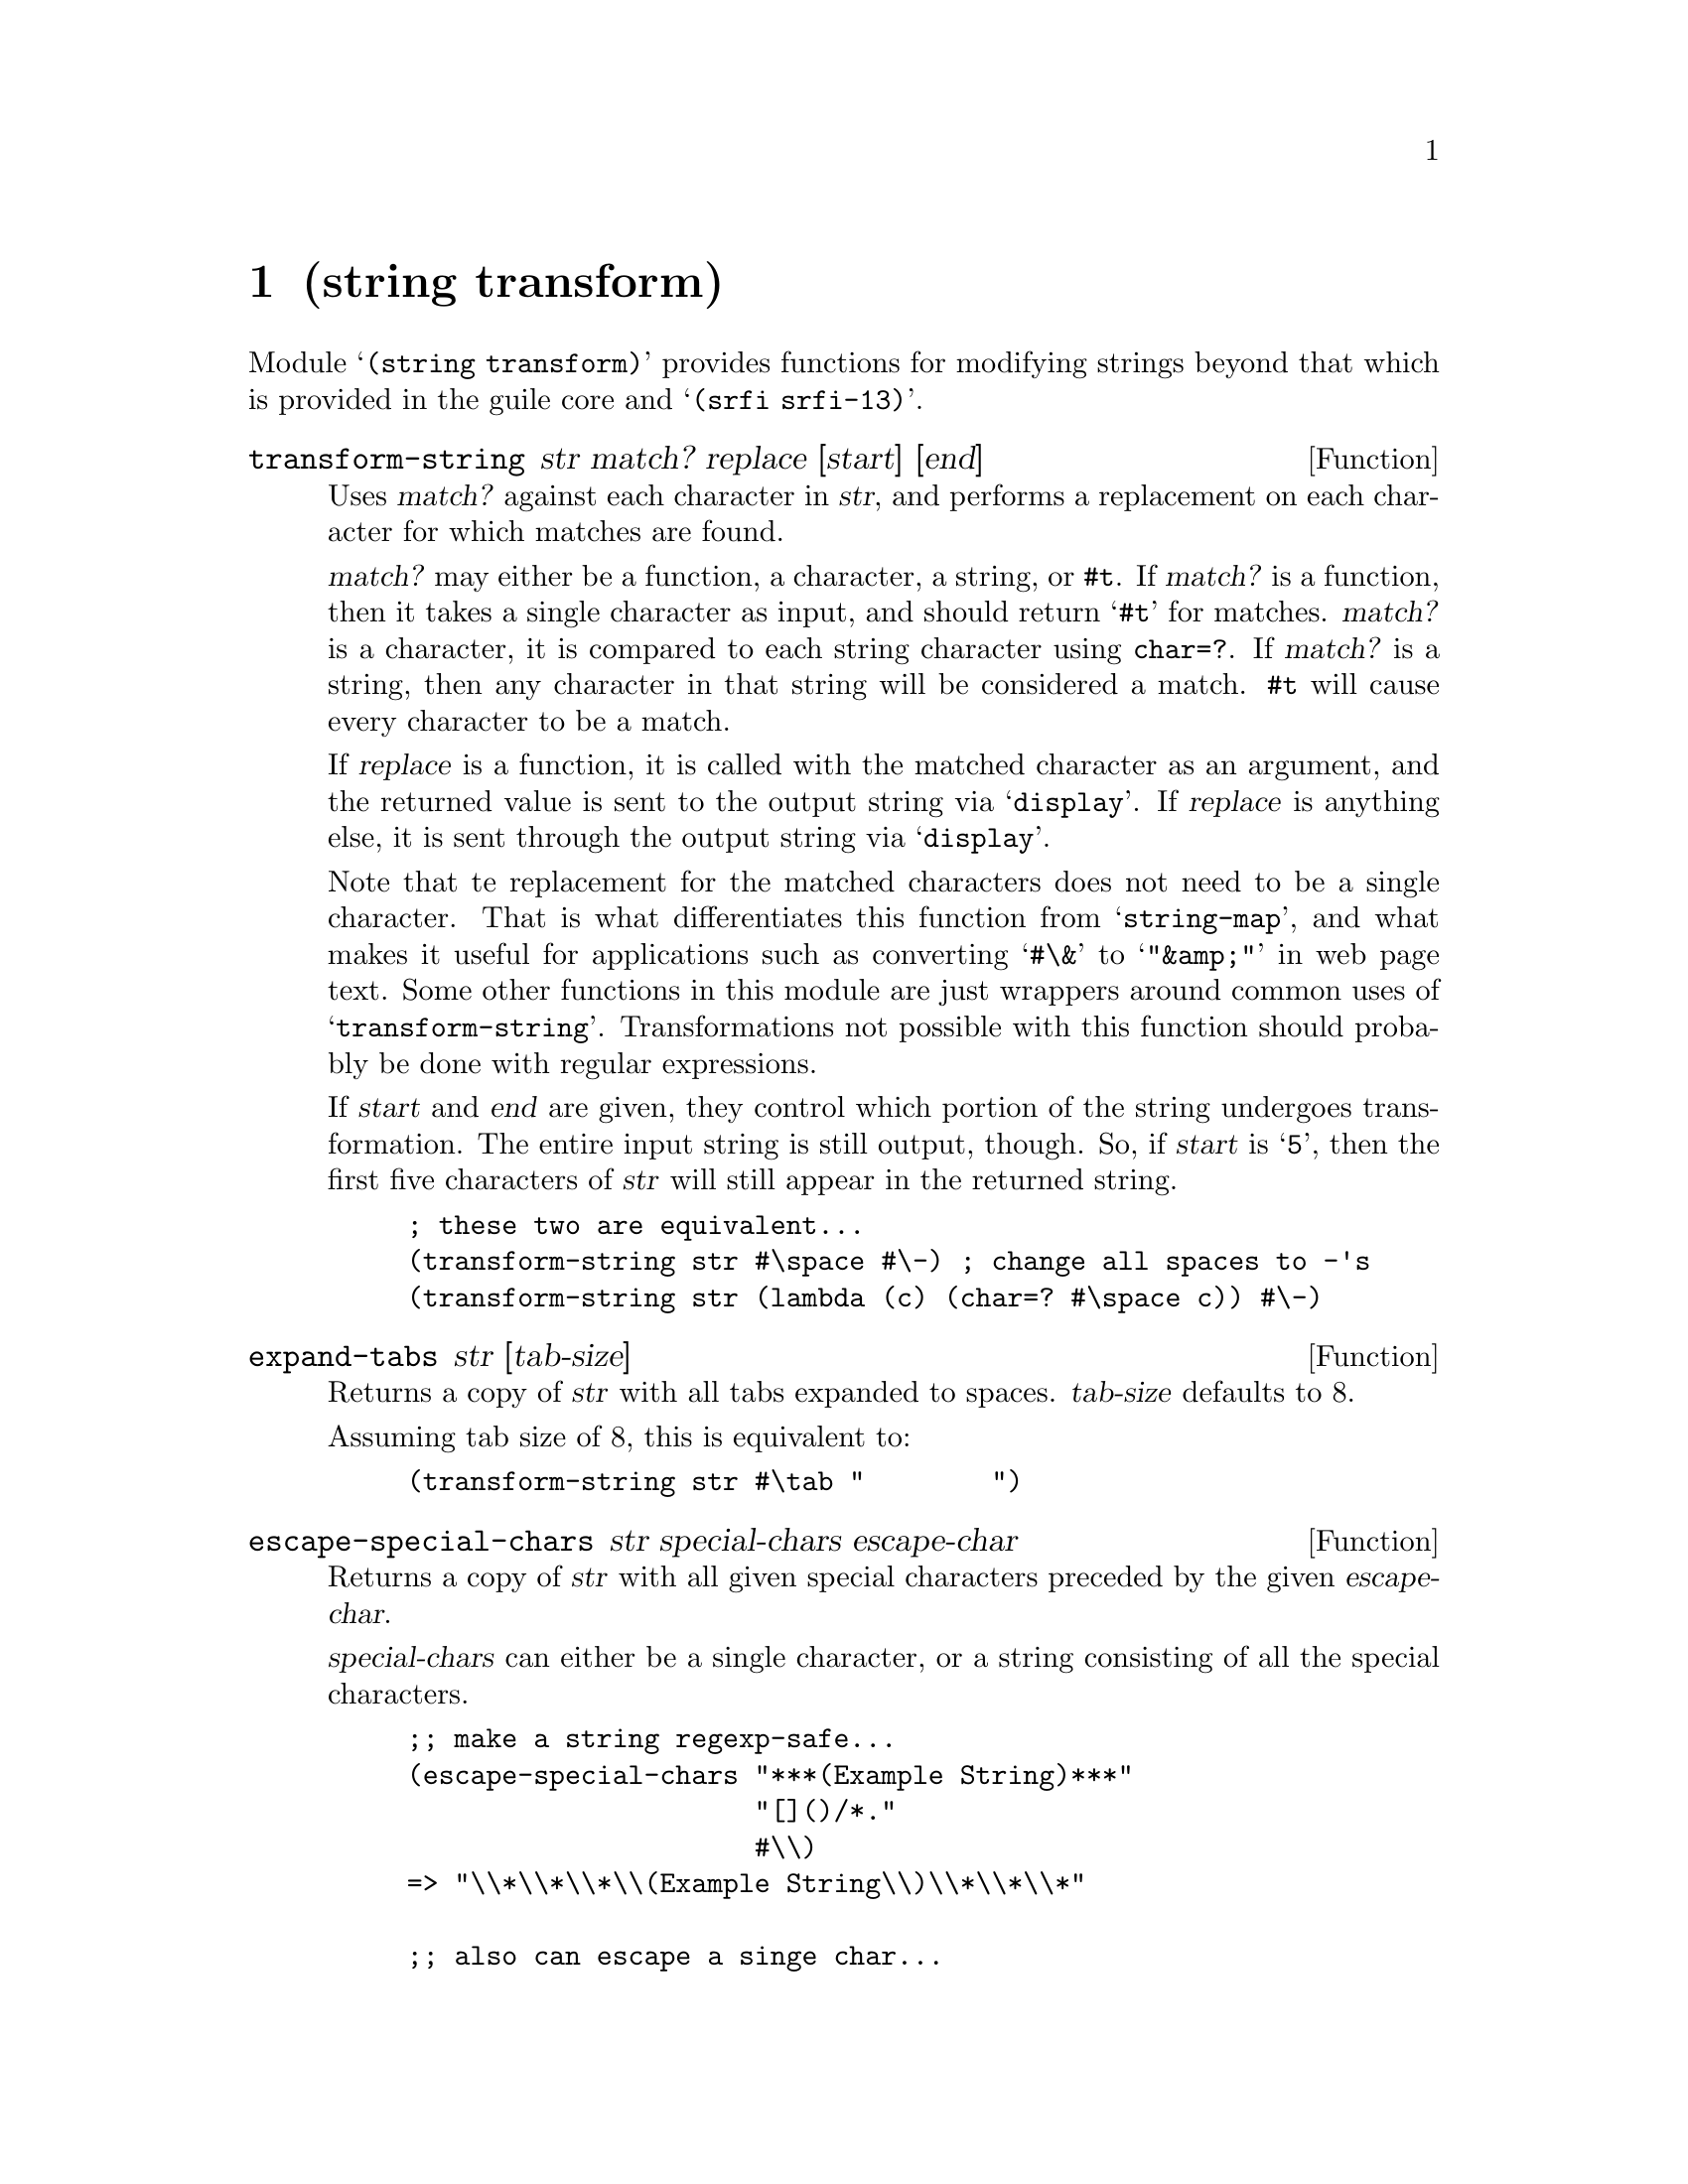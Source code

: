 @node string transform, string wrap, string soundex, Top
@chapter (string transform)

Module @samp{(string transform)} provides functions for modifying
strings beyond that which is provided in the guile core and
@samp{(srfi srfi-13)}.  

@defun transform-string str match? replace [start] [end]
Uses @var{match?} against each character in @var{str}, and performs a
replacement on each character for which matches are found.

@var{match?} may either be a function, a character, a string, or
@code{#t}.  If @var{match?}  is a function, then it takes a single
character as input, and should return @samp{#t} for matches.
@var{match?} is a character, it is compared to each string character
using @code{char=?}.  If @var{match?} is a string, then any character
in that string will be considered a match.  @code{#t} will cause 
every character to be a match.

If @var{replace} is a function, it is called with the matched
character as an argument, and the returned value is sent to the output
string via @samp{display}.  If @var{replace} is anything else, it is
sent through the output string via @samp{display}.

Note that te replacement for the matched characters does not need to
be a single character.  That is what differentiates this function from
@samp{string-map}, and what makes it useful for applications such as
converting @samp{#\&} to @samp{"&amp;"} in web page text.  Some other
functions in this module are just wrappers around common uses of
@samp{transform-string}.  Transformations not possible with this
function should probably be done with regular expressions.

If @var{start} and @var{end} are given, they control which portion
of the string undergoes transformation.  The entire input string
is still output, though.  So, if @var{start} is @samp{5}, then the
first five characters of @var{str} will still appear in the returned
string.

@lisp
; these two are equivalent...
(transform-string str #\space #\-) ; change all spaces to -'s
(transform-string str (lambda (c) (char=? #\space c)) #\-)
@end lisp
@end defun

@defun expand-tabs str [tab-size]
Returns a copy of @var{str} with all tabs expanded to spaces.
@var{tab-size} defaults to 8.

Assuming tab size of 8, this is equivalent to:
@lisp
(transform-string str #\tab "        ")
@end lisp
@end defun

@defun escape-special-chars str special-chars escape-char
Returns a copy of @var{str} with all given special characters preceded
by the given @var{escape-char}.

@var{special-chars} can either be a single character, or a string consisting
of all the special characters.

@lisp
;; make a string regexp-safe...
(escape-special-chars "***(Example String)***"  
                      "[]()/*." 
                      #\\)
=> "\\*\\*\\*\\(Example String\\)\\*\\*\\*"

;; also can escape a singe char...
(escape-special-chars "richardt@@vzavenue.net"
                      #\@@
                      #\@@)
=> "richardt@@@@vzavenue.net"
@end lisp
@end defun

@defun center-string str [width] [chr] [rchr]
Returns a copy of @var{str} centered in a field of @var{width}
characters.  Any needed padding is done by character @var{chr}, which
defaults to @samp{#\space}.  If @var{rchr} is provided, then the
padding to the right will use it instead.  See the examples below.
left and @var{rchr} on the right.  The default @var{width} is 80.  The
default @var{lchr} and @var{rchr} is @samp{#\space}.  The string is
never truncated.
@lisp
(center-string "Richard Todd" 24)
=> "      Richard Todd      "

(center-string " Richard Todd " 24 #\=)
=> "===== Richard Todd ====="

(center-string " Richard Todd " 24 #\< #\>)
=> "<<<<< Richard Todd >>>>>"
@end lisp
@end defun

@defun left-justify-string str [width] [chr]
Returns a copy of @var{str} padded with @var{chr} such that it is left
justified in a field of @var{width} characters.  The default
@var{width} is 80.  Unlike @samp{string-pad} from srfi-13, the string
is never truncated.
@end defun

@defun right-justify-string str [width] [chr]
Returns a copy of @var{str} padded with @var{chr} such that it is
right justified in a field of @var{width} characters.  The default
@var{width} is 80.  The default @var{chr} is @samp{#\space}.  Unlike
@samp{string-pad} from srfi-13, the string is never truncated.
@end defun

@defun collapse-repeated-chars str [chr] [num]
Returns a copy of @var{str} with all repeated instances of 
@var{chr} collapsed down to at most @var{num} instances.
The default value for @var{chr} is @samp{#\space}, and 
the default value for @var{num} is 1.

@lisp
(collapse-repeated-chars "H  e  l  l  o")
=> "H e l l o"
(collapse-repeated-chars "H--e--l--l--o" #\-)
=> "H-e-l-l-o"
(collapse-repeated-chars "H-e--l---l----o" #\- 2)
=> "H-e--l--l--o"
@end lisp
@end defun

@ignore
   arch-tag: eedd5d12-2b9b-4278-aeed-8cafad686092
@end ignore

